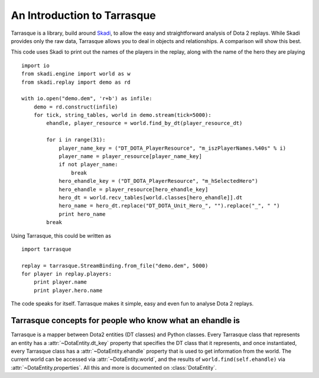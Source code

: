 An Introduction to Tarrasque
============================

Tarrasque is a library, build around Skadi_, to allow the easy and
straightforward analysis of Dota 2 replays. While Skadi provides only
the raw data, Tarrasque allows you to deal in objects and relationships.
A comparison will show this best.

.. _Skadi: https://github.com/onethirtyfive/skadi

This code uses Skadi to print out the names of the players in the replay, along
with the name of the hero they are playing

::

   import io
   from skadi.engine import world as w
   from skadi.replay import demo as rd

   with io.open("demo.dem", 'r+b') as infile:
       demo = rd.construct(infile)
       for tick, string_tables, world in demo.stream(tick=5000):
           ehandle, player_resource = world.find_by_dt(player_resource_dt)

           for i in range(31):
               player_name_key = ("DT_DOTA_PlayerResource", "m_iszPlayerNames.%40s" % i)
               player_name = player_resource[player_name_key]
               if not player_name:
                   break
               hero_ehandle_key = ("DT_DOTA_PlayerResource", "m_hSelectedHero")
               hero_ehandle = player_resource[hero_ehandle_key]
               hero_dt = world.recv_tables[world.classes[hero_ehandle]].dt
               hero_name = hero_dt.replace("DT_DOTA_Unit_Hero_", "").replace("_", " ")
               print hero_name
           break

Using Tarrasque, this could be written as

::

   import tarrasque

   replay = tarrasque.StreamBinding.from_file("demo.dem", 5000)
   for player in replay.players:
       print player.name
       print player.hero.name

The code speaks for itself. Tarrasque makes it simple, easy and even fun to
analyse Dota 2 replays.

Tarrasque concepts for people who know what an ehandle is
---------------------------------------------------------

Tarrasque is a mapper between Dota2 entities (DT classes) and Python classes.
Every Tarrasque class that represents an entity has a
:attr:`~DotaEntity.dt_key` property that specifies the DT class that it
represents, and once instantiated, every Tarrasque class has a
:attr:`~DotaEntity.ehandle` property that is used to get information from
the world. The current world can be accessed via :attr:`~DotaEntity.world`,
and the results of ``world.find(self.ehandle)`` via
:attr:`~DotaEntity.properties`. All this and more is documented on
:class:`DotaEntity`.
